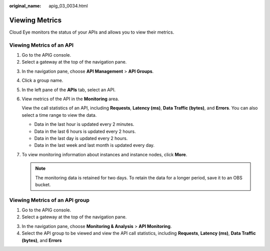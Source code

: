 :original_name: apig_03_0034.html

.. _apig_03_0034:

Viewing Metrics
===============

Cloud Eye monitors the status of your APIs and allows you to view their metrics.

Viewing Metrics of an API
-------------------------

#. Go to the APIG console.
#. Select a gateway at the top of the navigation pane.

3. In the navigation pane, choose **API Management** > **API Groups**.

4. Click a group name.
5. In the left pane of the **APIs** tab, select an API.

6. View metrics of the API in the **Monitoring** area.

   View the call statistics of an API, including **Requests**, **Latency (ms)**, **Data Traffic (bytes)**, and **Errors**. You can also select a time range to view the data.

   -  Data in the last hour is updated every 2 minutes.
   -  Data in the last 6 hours is updated every 2 hours.
   -  Data in the last day is updated every 2 hours.
   -  Data in the last week and last month is updated every day.

7. To view monitoring information about instances and instance nodes, click **More**.

   .. note::

      The monitoring data is retained for two days. To retain the data for a longer period, save it to an OBS bucket.

Viewing Metrics of an API group
-------------------------------

#. Go to the APIG console.
#. Select a gateway at the top of the navigation pane.

3. In the navigation pane, choose **Monitoring & Analysis** > **API Monitoring**.
4. Select the API group to be viewed and view the API call statistics, including **Requests**, **Latency (ms)**, **Data Traffic (bytes)**, and **Errors**
